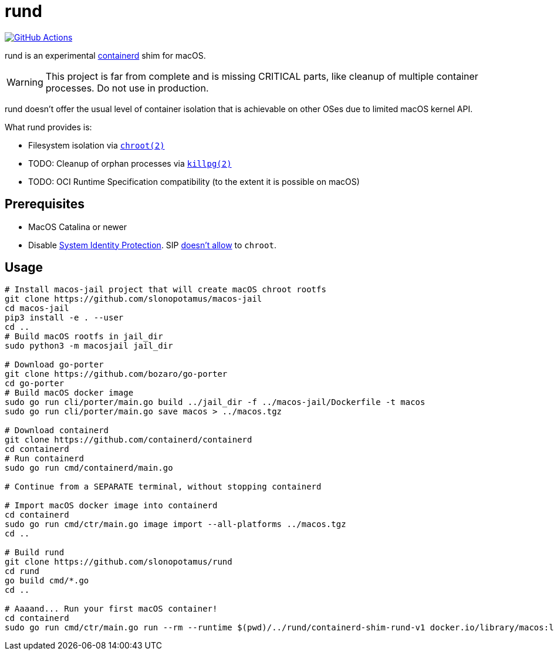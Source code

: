 = rund
:project-handle: rund
:uri-project: https://github.com/slonopotamus/{project-handle}
:uri-ci: {uri-project}/actions?query=branch%3Amain
:source-highlighter: rouge

image:{uri-project}/workflows/CI/badge.svg?branch=main[GitHub Actions,link={uri-ci}]

rund is an experimental https://containerd.io[containerd] shim for macOS.

WARNING: This project is far from complete and is missing CRITICAL parts, like cleanup of multiple container processes. Do not use in production.

rund doesn't offer the usual level of container isolation that is achievable on other OSes due to limited macOS kernel API.

What rund provides is:

* Filesystem isolation via https://developer.apple.com/library/archive/documentation/System/Conceptual/ManPages_iPhoneOS/man2/chroot.2.html[`chroot(2)`]
* TODO: Cleanup of orphan processes via https://developer.apple.com/library/archive/documentation/System/Conceptual/ManPages_iPhoneOS/man2/killpg.2.html[`killpg(2)`]
* TODO: OCI Runtime Specification compatibility (to the extent it is possible on macOS)

== Prerequisites

* MacOS Catalina or newer
* Disable https://developer.apple.com/documentation/security/disabling_and_enabling_system_integrity_protection[System Identity Protection].
SIP https://github.com/containerd/containerd/discussions/5525#discussioncomment-2685649[doesn't allow] to `chroot`.

== Usage

[source,shell]
----
# Install macos-jail project that will create macOS chroot rootfs
git clone https://github.com/slonopotamus/macos-jail
cd macos-jail
pip3 install -e . --user
cd ..
# Build macOS rootfs in jail_dir
sudo python3 -m macosjail jail_dir

# Download go-porter
git clone https://github.com/bozaro/go-porter
cd go-porter
# Build macOS docker image
sudo go run cli/porter/main.go build ../jail_dir -f ../macos-jail/Dockerfile -t macos
sudo go run cli/porter/main.go save macos > ../macos.tgz

# Download containerd
git clone https://github.com/containerd/containerd
cd containerd
# Run containerd
sudo go run cmd/containerd/main.go

# Continue from a SEPARATE terminal, without stopping containerd

# Import macOS docker image into containerd
cd containerd
sudo go run cmd/ctr/main.go image import --all-platforms ../macos.tgz
cd ..

# Build rund
git clone https://github.com/slonopotamus/rund
cd rund
go build cmd/*.go
cd ..

# Aaaand... Run your first macOS container!
cd containerd
sudo go run cmd/ctr/main.go run --rm --runtime $(pwd)/../rund/containerd-shim-rund-v1 docker.io/library/macos:latest my_container echo "Hello from macOS container ^_^"
----
